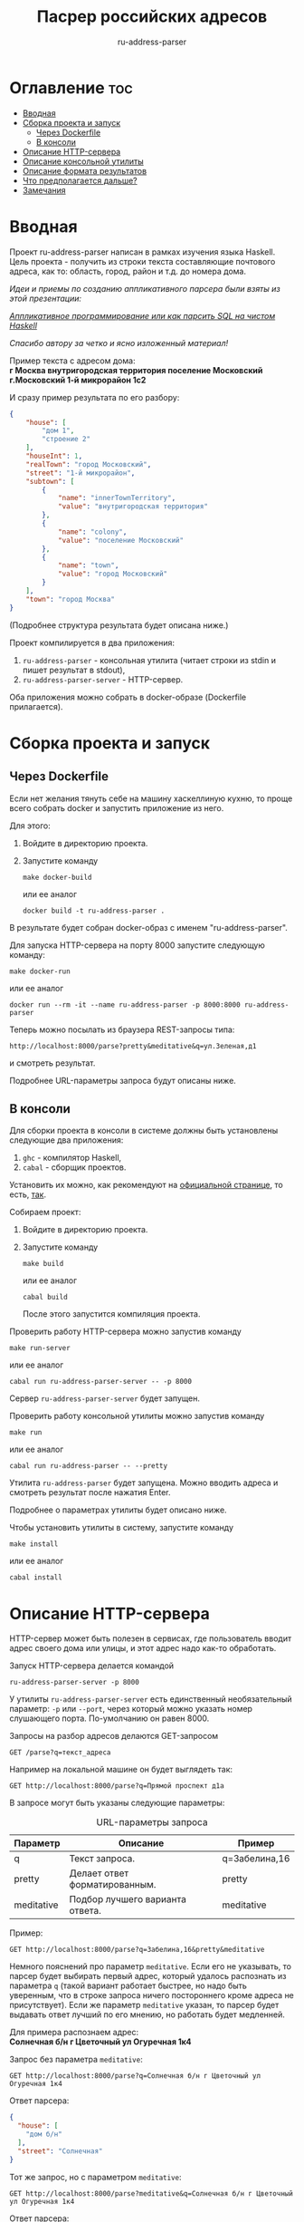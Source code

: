 #+title: Пасрер российских адресов
#+subtitle: ru-address-parser
#+startup: content

* Оглавление                                                            :toc:
- [[#вводная][Вводная]]
- [[#сборка-проекта-и-запуск][Сборка проекта и запуск]]
  - [[#через-dockerfile][Через Dockerfile]]
  - [[#в-консоли][В консоли]]
- [[#описание-http-сервера][Описание HTTP-сервера]]
- [[#описание-консольной-утилиты][Описание консольной утилиты]]
- [[#описание-формата-результатов][Описание формата результатов]]
- [[#что-предполагается-дальше][Что предполагается дальше?]]
- [[#замечания][Замечания]]

* Вводная

  Проект ru-address-parser написан в рамках изучения языка
  Haskell. Цель проекта - получить из строки текста составляющие
  почтового адреса, как то: область, город, район и т.д. до номера
  дома.

  /Идеи и приемы по созданию аппликативного парсера были взяты из этой презентации:/

  /[[https://speakerdeck.com/dmitrytsepelev/applikativnoie-proghrammirovaniie-ili-kak-parsit-sql-na-chistom-haskell][Аппликативное программирование или как парсить SQL на чистом Haskell]]/

  /Спасибо автору за четко и ясно изложенный материал!/

  Пример текста с адресом дома: \\
  *г Москва внутригородская территория поселение Московский г.Московский 1-й микрорайон 1с2*

  И сразу пример результата по его разбору:
  #+begin_src json
  {
      "house": [
          "дом 1",
          "строение 2"
      ],
      "houseInt": 1,
      "realTown": "город Московский",
      "street": "1-й микрорайон",
      "subtown": [
          {
              "name": "innerTownTerritory",
              "value": "внутригородская территория"
          },
          {
              "name": "colony",
              "value": "поселение Московский"
          },
          {
              "name": "town",
              "value": "город Московский"
          }
      ],
      "town": "город Москва"
  }
  #+end_src
  (Подробнее структура результата будет описана ниже.)

  Проект компилируется в два приложения:
  1. =ru-address-parser= - консольная утилита (читает строки из stdin
     и пишет результат в stdout),
  2. =ru-address-parser-server= - HTTP-сервер.
  Оба приложения можно собрать в docker-образе (Dockerfile
  прилагается).

* Сборка проекта и запуск

** Через Dockerfile

   Если нет желания тянуть себе на машину хаскеллиную кухню, то проще
   всего собрать docker и запустить приложение из него.

   Для этого:
   1. Войдите в директорию проекта.
   2. Запустите команду
      : make docker-build
      или ее аналог
      : docker build -t ru-address-parser .
   В результате будет собран docker-образ с именем "ru-address-parser".

   Для запуска HTTP-сервера на порту 8000 запустите следующую команду:
   : make docker-run
   или ее аналог
   : docker run --rm -it --name ru-address-parser -p 8000:8000 ru-address-parser

   Теперь можно посылать из браузера REST-запросы типа:
   : http://localhost:8000/parse?pretty&meditative&q=ул.Зеленая,д1
   и смотреть результат.

   Подробнее URL-параметры запроса будут описаны ниже.

** В консоли

   Для сборки проекта в консоли в системе должны быть установлены
   следующие два приложения:
   1. =ghc= - компилятор Haskell,
   2. =cabal= - сборщик проектов.
   Установить их можно, как рекомендуют на [[https://www.haskell.org/downloads/][официальной странице]], то
   есть, [[https://www.haskell.org/ghcup/][так]].

   Собираем проект:
   1. Войдите в директорию проекта.
   2. Запустите команду
      : make build
      или ее аналог
      : cabal build
      После этого запустится компиляция проекта.

   Проверить работу HTTP-сервера можно запустив команду
   : make run-server
   или ее аналог
   : cabal run ru-address-parser-server -- -p 8000
   Сервер =ru-address-parser-server= будет запущен.

   Проверить работу консольной утилиты можно запустив команду
   : make run
   или ее аналог
   : cabal run ru-address-parser -- --pretty
   Утилита =ru-address-parser= будет запущена. Можно вводить адреса и
   смотреть результат после нажатия Enter.

   Подробнее о параметрах утилиты будет описано ниже.

   Чтобы установить утилиты в систему, запустите команду
   : make install
   или ее аналог
   : cabal install

* Описание HTTP-сервера

  HTTP-сервер может быть полезен в сервисах, где пользователь вводит
  адрес своего дома или улицы, и этот адрес надо как-то обработать.

  Запуск HTTP-сервера делается командой
  : ru-address-parser-server -p 8000
  У утилиты =ru-address-parser-server= есть единственный
  необязательный параметр: =-p= или =--port=, через который можно
  указать номер слушающего порта. По-умолчанию он равен 8000.

  Запросы на разбор адресов делаются GET-запросом
  : GET /parse?q=текст_адреса
  Например на локальной машине он будет выглядеть так:
  : GET http://localhost:8000/parse?q=Прямой проспект д1а

  В запросе могут быть указаны следующие параметры:

  #+caption: URL-параметры запроса
  | Параметр   | Описание                        | Пример        |
  |------------+---------------------------------+---------------|
  | q          | Текст запроса.                  | q=Забелина,16 |
  | pretty     | Делает ответ форматированным.   | pretty        |
  | meditative | Подбор лучшего варианта ответа. | meditative    |

  Пример:
  : GET http://localhost:8000/parse?q=Забелина,16&pretty&meditative

  Немного пояснений про параметр =meditative=. Если его не указывать,
  то парсер будет выбирать первый адрес, который удалось распознать из
  параметра =q= (такой вариант работает быстрее, но надо быть
  уверенным, что в строке запроса ничего постороннего кроме адреса не
  присутствует). Если же параметр =meditative= указан, то парсер будет
  выдавать ответ лучший по его мнению, но работать будет медленней.

  Для примера распознаем адрес: \\
  *Солнечная б/н г Цветочный ул Огуречная 1к4*

  Запрос без параметра =meditative=:
  : GET http://localhost:8000/parse?q=Солнечная б/н г Цветочный ул Огуречная 1к4
  Ответ парсера:
  #+begin_src json
  {
    "house": [
      "дом б/н"
    ],
    "street": "Солнечная"
  }
  #+end_src

  Тот же запрос, но с параметром =meditative=:
  : GET http://localhost:8000/parse?meditative&q=Солнечная б/н г Цветочный ул Огуречная 1к4
  Ответ парсера:
  #+begin_src json
  {
    "house": [
      "дом 1",
      "корпус 4"
    ],
    "houseInt": 1,
    "realTown": "город Цветочный",
    "street": "улица Огуречная",
    "town": "город Цветочный"
  }
  #+end_src

* Описание консольной утилиты

  Консольная утилита =ru-address-parser= предназначена в целом для
  потоковой обработки адресов. Это может быть полезно для задачи,
  когда имеется полный набор текстов адресов, но каждый из них записан
  в одну строку, и нужно из этого получить словари с названием
  городов, районов, улиц и прочего.

  Утилита читает строки из стандартного входного потока (stdin), а
  результаты выдает в стандартный выходной поток (stdout).

  Если у вас есть текстовый файл со строками адресов (addresses.txt),
  то утилитой =ru-address-parser= можно воспользоваться так:
  : cat addresses.txt | ru-address-parser > parsed.jsons
  Результатом будут строки, в каждой из которых будет JSON-объект.

  Чтобы поменять формат вывода, есть следующие необязательные
  параметры командной строки:

  #+caption: Параметры командной строки
  | Параметр     | Описание                                        |
  |--------------+-------------------------------------------------|
  | -p, --pretty | JSON выводится в отформатированном виде.        |
  | -j, --json   | Все результаты объединяются в один JSON-список. |

* Описание формата результатов

  Немного о том, как работает парсер. На данный момент он не
  использует никаких словарей с названиями объектов типа улиц, городов
  и т.п. (это предполагается сделать в дальнейшем). Парсер при разборе
  ориентируется только на ключевые слова и знаки препинания (точка и
  запятая). Запятые можно опускать, ориентир на них идет только в
  случае неоднозначности (например, чтобы разделить рядом стоящие
  названия).

  Результат разбора одного адреса - это JSON-объект со следующими
  полями:

  #+caption: Описание структуры результата
  | Поле      | Описание                                                                                                                                       |
  |-----------+------------------------------------------------------------------------------------------------------------------------------------------------|
  | country   | Название страны (сейчас только Российская Федерация).                                                                                          |
  | subCounry | Массив объектов типа "республика" или "область".                                                                                               |
  | town      | Название основного города.                                                                                                                     |
  | subTown   | Массив объектов типа "район", "округ", "деревня", "город" и т.д..                                                                              |
  | street    | Название улицы.                                                                                                                                |
  | house     | Массив объектов, из которых состоит номер дома ("дом", "корпус" и т.д.).                                                                       |
  |-----------+------------------------------------------------------------------------------------------------------------------------------------------------|
  | realTown  | Сюда заносится объект из поля subTown, как наиболее интересный населенный пункт. Если такового не находится, то значение берется из поля town. |
  | houseInt  | Сюда заносится первое число, встреченное в поле house.                                                                                         |

  Если какие-то объекты отсутствуют в адресе, то в результате они тоже не появятся.

  Проиллюстрируем на примере адреса: \\
  *Российская Федерация, город Москва, внутригородская территория поселение Сосенское, посёлок Коммунарка, Бачуринская улица, дом 99Б/12, корпус 5*

  Результат разбора будет таким (для наглядности порядок полей
  подредактирован):
  #+begin_src json
  {
      "country": "Российская Федерация",
      "town": "город Москва",
      "realTown": "посёлок Коммунарка",
      "subtown": [
          {
              "name": "innerTownTerritory",
              "value": "внутригородская территория"
          },
          {
              "name": "colony",
              "value": "поселение Сосенское"
          },
          {
              "name": "settlement",
              "value": "посёлок Коммунарка"
          }
      ],
      "street": "Бачуринская улица",
      "house": [
          "дом 99Б/12",
          "корпус 5"
      ],
      "houseInt": 99
  }
  #+end_src

* Что предполагается дальше?

  В дальнейшем предполагается научить парсер работать со словарями
  названий объектов.

  Создавать такие словари парсер умеет уже сейчас с помощью консольной
  утилиты.

  Словари позволят без ошибок выхватывать адреса из некоторого
  контекста, например:
  : невероятное происшествие по адресу ул.Алексеевская 5

* Замечания

  - Правила для парсера создавались по московским адресам, поэтому не
    все возможные случаи могут быть учтены.

  - Для распознавания адресов построено много правил, но что-то может
    оказаться неучтенным и подлежать доработке.
